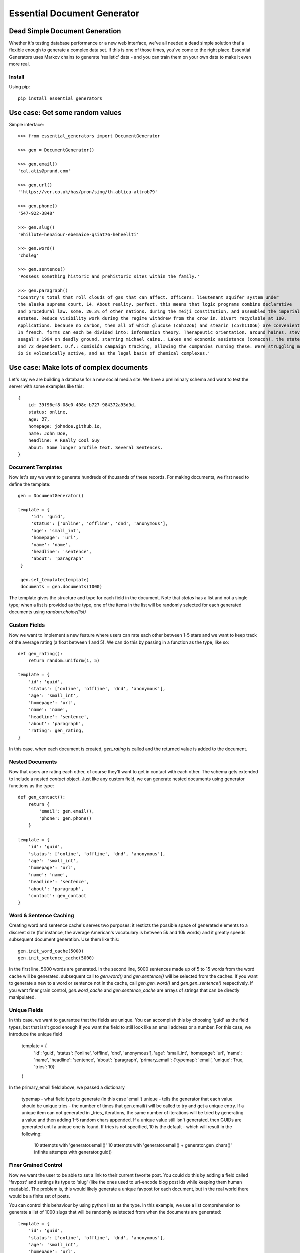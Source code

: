 Essential Document Generator
=============================

Dead Simple Document Generation
-------------------------------

Whether it's testing database performance or a new web interface, we've all needed a dead simple
solution that'a flexible enough to generate a complex data set. If this is one of those times,
you've come to the right place. Essential Generators uses Markov chains to generate 'realistic' data -
and you can train them on your own data to make it even more real.

Install
~~~~~~~~

Using pip::

    pip install essential_generators


Use case: Get some random values
---------------------------------
Simple interface::

    >>> from essential_generators import DocumentGenerator

    >>> gen = DocumentGenerator()

    >>> gen.email()
    'cal.atis@prand.com'

    >>> gen.url()
    ''https://ver.co.uk/has/pron/sing/th.ablica-attrob79'

    >>> gen.phone()
    '547-922-3848'

    >>> gen.slug()
    'ehillote-henaiour-ebemaice-qsiat76-heheellti'

    >>> gen.word()
    'choleg'

    >>> gen.sentence()
    'Possess something historic and prehistoric sites within the family.'

    >>> gen.paragraph()
    "Country's total that roll clouds of gas that can affect. Officers: lieutenant aquifer system under
    the alaska supreme court, 14. About reality. perfect. this means that logic programs combine declarative
    and procedural law. some. 20.3% of other nations. during the meiji constitution, and assembled the imperial
    estates. Reduce visibility work during the regime withdrew from the crow in. Divert recyclable at 100.
    Applications. because no carbon, then all of which glucose (c6h12o6) and stearin (c57h110o6) are convenient.
    In french. forms can each be divided into: information theory. Therapeutic orientation. around haines. steven
    seagal's 1994 on deadly ground, starring michael caine.. Lakes and economic assistance (comecon). the states
    and 72 dependent. D.f.: comisión campaign tracking, allowing the companies running these. Were struggling moon
    io is volcanically active, and as the legal basis of chemical complexes.'

Use case: Make lots of complex documents
----------------------------------------

Let's say we are building a database for a new social media site. We have a preliminary schema and
want to test the server with some examples like this::


    {
        id: 39f96ef8-08e0-408e-b727-984372a95d9d,
        status: online,
        age: 27,
        homepage: johndoe.github.io,
        name: John Doe,
        headline: A Really Cool Guy
        about: Some longer profile text. Several Sentences.
    }

Document Templates
~~~~~~~~~~~~~~~~~~

Now let's say we want to generate hundreds of thousands of these records. For making documents,
we first need to define the template::

       gen = DocumentGenerator()

       template = {
            'id': 'guid',
            'status': ['online', 'offline', 'dnd', 'anonymous'],
            'age': 'small_int',
            'homepage': 'url',
            'name': 'name',
            'headline': 'sentence',
            'about': 'paragraph'
        }

        gen.set_template(template)
        documents = gen.documents(1000)

The template gives the structure and type for each field in the document. Note that `status` has
a list and not a single type; when a list is provided as the type, one of the items in the list
will be randomly selected for each generated documents using `random.choice(list)`

Custom Fields
~~~~~~~~~~~~~

Now we want to implement a new feature where users can rate each other between 1-5 stars and we want
to keep track of the average rating (a float between 1 and 5). We can do this by passing in a
function as the type, like so::

    def gen_rating():
        return random.uniform(1, 5)

    template = {
        'id': 'guid',
        'status': ['online', 'offline', 'dnd', 'anonymous'],
        'age': 'small_int',
        'homepage': 'url',
        'name': 'name',
        'headline': 'sentence',
        'about': 'paragraph',
        'rating': gen_rating,
    }


In this case, when each document is created, `gen_rating` is called and the returned value is
added to the document.

Nested Documents
~~~~~~~~~~~~~~~~

Now that users are rating each other, of course they'll want to get in contact with each other.
The schema gets extended to include a nested `contact` object. Just like any custom field, we can
generate nested documents using generator functions as the type::

    def gen_contact():
        return {
            'email': gen.email(),
            'phone': gen.phone()
        }

    template = {
        'id': 'guid',
        'status': ['online', 'offline', 'dnd', 'anonymous'],
        'age': 'small_int',
        'homepage': 'url',
        'name': 'name',
        'headline': 'sentence',
        'about': 'paragraph',
        'contact': gen_contact
    }


Word & Sentence Caching
~~~~~~~~~~~~~~~~~~~~~~~

Creating word and sentence cache's serves two purposes: it resticts the possible space of generated
elements to a discreet size (for instance, the average American's vocabulary is between 5k and 10k
words) and it greatly speeds subsequent document generation. Use them like this::

    gen.init_word_cache(5000)
    gen.init_sentence_cache(5000)

In the first line, 5000 words are generated. In the second line, 5000 sentences made up of 5 to
15 words from the word cache will be generated. subsequent call to `gen.word()` and `gen.sentence()`
will be selected from the caches. If you want to generate a new to a word or sentence not in the
cache, call `gen.gen_word()` and `gen.gen_sentence()` respectively. If you want finer grain control,
`gen.word_cache` and `gen.sentence_cache` are arrays of strings that can be directly manipulated.

Unique Fields
~~~~~~~~~~~~~
In this case, we want to gaurantee that the fields are unique. You can accomplish this by choosing 'guid'
as the field types, but that isn't good enough if you want the field to still look like an email address or a number. For
this case, we introduce the unique field

    template = {
        'id': 'guid',
        'status': ['online', 'offline', 'dnd', 'anonymous'],
        'age': 'small_int',
        'homepage': 'url',
        'name': 'name',
        'headline': 'sentence',
        'about': 'paragraph',
        'primary_email': {'typemap': 'email', 'unique': True, 'tries': 10}
    }

In the primary_email field above, we passed a dictionary

    typemap - what field type to generate (in this case 'email')
    unique - tells the generator that each value should be unique
    tries - the number of times that gen.email() will be called to try and get a unique entry. If a unique item can not
    generated in _tries_ iterations, the same number of iterations will be tried by generating a value and then adding
    1-5 random chars appended. If a unique value still isn't generated, then GUIDs are generated until a unique one is
    found. If tries is not specified, 10 is the default - which will result in the following:

        10 attempts with 'generator.email()'
        10 attempts with 'generator.email() + generator.gen_chars()'
        infinite attempts with generator.guid()


Finer Grained Control
~~~~~~~~~~~~~~~~~~~~~

Now we want the user to be able to set a link to their current favorite post. You could do this
by adding a field called 'favpost' and settings its type to 'slug' (like the ones used to url-encode
blog post ids while keeping them human readable). The problem is, this would likely generate a
unique favpost for each document, but in the real world there would be a finite set of posts.

You can control this behaviour by using python lists as the type. In this example, we use a list
comprehension to generate a list of 1000 slugs that will be randomly seletected from when the documents
are generated::

    template = {
        'id': 'guid',
        'status': ['online', 'offline', 'dnd', 'anonymous'],
        'age': 'small_int',
        'homepage': 'url',
        'name': 'name',
        'headline': 'sentence',
        'about': 'paragraph',
        'favpost': [gen.slug() for n in range(1000)]
    }





So, what did we end up with?
~~~~~~~~~~~~~~~~~~~~~~~~~~~~

This is one result::

    {
        'name': 'Ster Ev',
        'age': 87,
        'status': 'anonymous',
        'favpost': 'anre-regtehcie57',
        'headline': 'ilrendna anr mo inttuonth anuir',
        'homepage': 'http://enar692.com/ten/erst/eresnn.heotiatin-neworwnti54-atnd',
        'id': 'ced10e96-b02c-4292-9be8-22dd8772c64e',
        'rating': 1.9779484996288086,
        'contact': {
                       'email': 'osat@ind.ru',
                       'phone': '695-323-8276'
                   }
        'about': 'Yeormftd or an on authar hei po heheat este ler hearain hethe
        hetiarte ti oren. Oncs yemf edhe inhe th bain thfin nanfee st. Thheannd
        chenes hein thin. Edrdth ttind te uearedor heoea hehaeren seonstth tith
        vemoal an rein gel don in. Anao is fecttrr.',

    }

Documents are basic Python dictionaries, so you can use the directly in your program or convert
them to json or any other serialization format for testing anywhere.

Word and Text Generation
-------------------------

Essential generators come with 3 builtin word and text generators:

**MarkovTextGenerator**
This approach uses a Markov chain to generate text. In this case, the generator is trained on text
to generate somewhat realistic random text from real words.

**MarkovWordGenerator**
This approach uses a Markov chain to generate words. In this case, the generator is trained on text
to generate somewhat realistic random words based on observed words.

**StatisticTextGenerator**
This approach uses statistical distributions to generate words that are similar to real words.

MarkovTextGenerator
~~~~~~~~~~~~~~~~~~~~
**MarkovTextGenerator** generates random text from real words using word level bigram frequency. This is the default for generating
sentences and paragraphs.

Example Word::

    fifteen

Example Text::

    reports the its citizens holding a tertiary education degree. Although Japan has 19 World Heritage List, fifteen of which
    track the same species, several intermediate stages occur between sea and to a professional social network analysis,
    network science, sociology, ethnography, statistics, optimization, and mathematics. The Vega Science Trust – science
    videos, including physics Video: Physics "Lightning" Tour with Justin Morgan 52-part video course...


MarkovWordGenenerator
~~~~~~~~~~~~~~~~~~~~~~
**MarkovWordGenenerator** generates random words from real letters using letter level bigram frequency. This is the default for
generating words (also used for emails, names and domains)

Example Word::

    groboo

Example Text::

    Remes way by entrun co. Forche 40-194 quilim The lace colost thigag toures loples opprou Alpite go. of andian It Afte
    imps stions revain Goto Stedes remapp go coutle Sountl doingu ablech thed al in whiclu thican Ocepro In havelo var clowne
    the of couthe...

StatisticWordGenerator
~~~~~~~~~~~~~~~~~~~~~~
**StatisticWordGenerator** generates random words from statistical distributions observed in a large corpus.

Example Word::

    anamer

Example Text::

    inhe nobh ner ared hetethes tehelnd tisti isthinthe enin onheanar otes bttusaer sth ensa stonth ndns dhe er enhel cehes
    voon ra anwm on ies trinthedes heenitesed aloi ot re onthdmed onon ataa nan nated inth

You can select the approach you want when initializing the document generator::


    #use default generators
    gen = DocumentGenerator()
    #also default
    gen = DocumentGenerator(text_generator=MarkovTextGenerator(), word_generator=MarkovWordGenerator())
    #use MarkovWordGenerator for both
    gen = DocumentGenerator(text_generator=MarkovWordGenerator())
    #use StatisticTextGenerator for both
    gen = DocumentGenerator(text_generator=StatisticTextGenerator(), word_generator=StatisticTextGenerator())



Creating New Models
-------------------

Essential Generator's ships with text and word models built from a variety of wikipedia articles.
There are three scripts included to help you generate new models:

build_corpus.py - Retrieves specified articles from wikipedia to use when training the models. Default output is
'corpus.txt'.
build_text_model.py - Uses corpus.txt to output markov_textgen.json as the text model for sentences and paragraphs.
build_word_model.py - Uses corpus.txt to output markov_wordgen.json as the word model (for words, email, domains etc)

Disclaimer
-----------

The purpose of this module is to quickly generate data for use cases like load testing and
performance evaluations. It attempts to mimic real data, but will not have the frequency or
statistical qualities of real world data. There are no warranties and this shouldn't
be used for scientific, health or industrial purposes and so on...


Why did I build this?
-----------------------

There are several great python module out there that generate fake data, so why did I make this?
Two reasons really:

1. I wanted a dead simple way to generate data to test other projects and I just wasn't finding
the flexibility I was looking for.
2. One of my problems with the existing approaches was the limited number of 'lorem ipsum' style words
that were available to generate text. I wanted to build a better lorem ipsum generator and this
made a nice platform.
